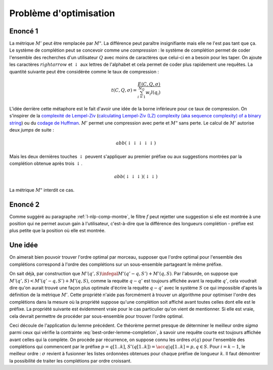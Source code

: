 

Problème d'optimisation
=======================

Enoncé 1
++++++++

.. mathdef::
    :title: Optimiser un système de complétion
    :lid: optim-nlp-comp
    :tag: Problème

    On suppose que l'ensemble des complétions :math:`C=\acc{c_j}` est connu. 
    On souhaite ordonner cet ensemble pour obtenir l'ensemble ordonné 
    des complétions :math:`S=(s_i)` qu'on considère comme une permutation
    :math:`\sigma` de l'ensemble de départ : :math:`S(\sigma) = (s_i) = (c_{\sigma(j)})`.
    Ce système de complétion est destiné à un des utilisateurs qui forment des recherches ou requêtes
    :math:`Q=(q_i, w_i)_{1 \infegal i \infegal N_Q}`. 
    :math:`q_i` est la requête, :math:`w_i` est la fréquence associée
    à cette requête. On définit l'effort demandé aux utilisateurs 
    par ce système de complétion :
    
    .. math::
        
        E(C, Q, \sigma) = \sum_{i=1}^{N_Q} w_i M'(q_i, S(\sigma))
    
    Déterminer le meilleur système de complétion revient à trouver 
    la permutation :math:`\sigma` qui minimise :math:`E(C, Q, \sigma)`.

La métrique :math:`M'` peut être remplacée par :math:`M"`. La différence
peut paraître insignifiante mais elle ne l'est pas tant que ça. Le système
de complétion peut se concevoir comme une *compression* : 
le système de complétion permet de coder l'ensemble des recherches
d'un utilisateur :math:`Q` avec moins de caractères que celui-ci
en a besoin pour les taper. On ajoute les caractères :math:`rightarrow` 
et :math:`\downarrow` aux lettres de l'alphabet et cela permet de 
coder plus rapidement une requêtes. La quantité suivante peut être
considérée comme le taux de compression :

.. math::

    t(C, Q, \sigma) = \frac{ E(C, Q, \sigma) } { \sum_{i=1}^{N_Q} w_i l(q_i) }
    

L'idée derrière cette métaphore est le fait d'avoir une idée de la borne inférieure
pour ce taux de compression. On s'inspirer de la 
`complexité de Lempel-Ziv <https://fr.wikipedia.org/wiki/Complexit%C3%A9_de_Lempel-Ziv>`_
(`calculating Lempel-Ziv (LZ) complexity (aka sequence complexity) of a binary string <http://stackoverflow.com/questions/4946695/calculating-lempel-ziv-lz-complexity-aka-sequence-complexity-of-a-binary-str>`_)
ou du `codage de Huffman <https://fr.wikipedia.org/wiki/Codage_de_Huffman>`_.
:math:`M'` permet une compression avec perte et :math:`M"` sans perte.
Le calcul de :math:`M'` autorise deux *jumps* de suite :

.. math::

    abb (\downarrow \downarrow \downarrow \downarrow \downarrow)
    
Mais les deux dernières touches :math:`\downarrow` peuvent s'appliquer 
au premier préfixe ou aux suggestions montrées par la complétion
obtenue après trois :math:`\downarrow`.

.. math::

    abb (\downarrow \downarrow \downarrow) (\downarrow \downarrow)
    
La métrique :math:`M"` interdit ce cas.

Enoncé 2
++++++++

.. mathdef::
    :title: Optimiser un système de complétion filtré
    :lid: optim-nlp-comp2
    :tag: Problème

    On suppose que l'ensemble des complétions :math:`C=\acc{c_j}` est connu. 
    On souhaite ordonner cet ensemble pour obtenir l'ensemble ordonné 
    des complétions :math:`S=(s_i)` qu'on considère comme une permutation
    :math:`\sigma` de l'ensemble de départ : :math:`S(\sigma) = (s_i) = (c_{\sigma(j)})`.
    On utilise aussi une fonction :math:`f` qui filtre les suggestions montrées 
    à l'utilisateur, elle ne change pas l'ordre mais peut cacher certaines suggestions 
    si elles ne sont pas pertinentes.
    Ce système de complétion est destiné à un des utilisateurs qui forment des recherches ou requêtes
    :math:`Q=(q_i, w_i)_{1 \infegal i \infegal N_Q}`. 
    :math:`q_i` est la requête, :math:`w_i` est la fréquence associée
    à cette requête. On définit l'effort demandé aux utilisateurs 
    par ce système de complétion :
    
    .. math::
        
        E(C, Q, \sigma, f) = \sum_{i=1}^{N_Q} w_i M'(q_i, S(\sigma), f)
    
    Déterminer le meilleur système de complétion revient à trouver 
    la permutation :math:`\sigma` qui minimise :math:`E(C, Q, \sigma, f)`.
    
Comme suggéré au paragraphe :ref:`l-nlp-comp-montre`, le filtre :math:`f`
peut rejetter une suggestion si elle est montrée à une position
qui ne permet aucun gain à l'utilisateur, c'est-à-dire que la différence
des longueurs complétion - préfixe est plus petite que la position où elle est montrée.

Une idée
++++++++

On aimerait bien pouvoir trouver l'ordre optimal par morceau,
supposer que l'ordre optimal pour l'ensemble des complétions
correspond à l'ordre des complétions sur un sous-ensemble
partageant le même préfixe.

.. mathdef::
    :title: M' et sous-ensemble
    :tag: Lemme
    :lid: lemme-nlp-m-sous-ens

    On suppose que la complétion :math:`q` est préfixe
    pour la requête :math:`q'` et 
    :math:`\sigma(q) < \sigma(q')` ce qui signifie
    que la complétion :math:`q` est toujours affichée
    avant la complétion :math:`q'` si elles apparaissent ensemble.
    Alors :math:`M'(q, S) < M'(q', S)`.
    Plus spécifiquement, si on considère l'ensemble 
    :math:`S'(q) = \acc{ s-q \in S | q \prec s }`
    (:math:`s-q` est la complétion :math:`s`
    sans son préfixe :math:`q`). 
    
    .. math::
    
        M'(q', S) = M'(q'-q, S') + M'(q, S)
        
On sait déjà, par construction que 
:math:`M'(q', S) \infegal M'(q'-q, S') + M'(q, S)`.
Par l'absurde, on suppose que :math:`M'(q', S) < M'(q'-q, S') + M'(q, S)`,
comme la requête :math:`q-q'` est toujours affichée avant la requête 
:math:`q'`, cela voudrait dire qu'on aurait trouvé une façon plus optimale 
d'écrire la requête :math:`q-q'` avec le système :math:`S` ce qui
impossible d'après la définition de la métrique :math:`M'`.
Cette propriété n'aide pas forcmément à trouver un algorithme
pour optimiser l'ordre des complétions dans la mesure où la 
propriété suppose qu'une complétion soit affiché avant toutes
celles dont elle est le préfixe. La propriété suivante est évidemment vraie
pour le cas particulier qu'on vient de mentionner. Si elle est vraie, cela devrait
permettre de procéder par sous-ensemble pour trouver l'ordre optimal.


.. mathdef::
    :title: M', ordre et sous-ensemble
    :tag: Théorème
    :lid: lemme-nlp-m-sous-ens-ordre

    Soit :math:`q` une requête de l'ensemble de complétion :math:`S`
    ordonnées selon :math:`sigma`. 
    Si cet ordre vérifie :
    
    .. math::
        :label: best-order-lemme-completion
    
        \forall k, \; \sigma(q[1..k]) \infegal \sigma(q[1..k+1])
    
    On note l'ensemble :math:`S'(q[1..k]) = \acc{ q[k+1..len(q)] \in S }` :
    
    alors :
        
        \forall k, \; M'(q[1..k], S) = M'(q[k+1..l(q)], S'(q[1..k]) + M'(q[1..k], S)
        

Ceci découle de l'application du lemme précédent.
Ce théorème permet presque de déterminer le meilleur ordre `\sigma` parmi ceux qui 
vérifie la contrainte :eq:`best-order-lemme-completion`, à savoir
une requête courte est toujours affichée avant celles qui la complète.
On procède par récurrence, on suppose connu les ordres :math:`\sigma(q)`
pour l'ensemble des complétions qui commencent par le préfixe :math:`p = q[1..k]`, 
:math:`S'(q[1..k]) = \acc{ q | q[1..k] = p, q \in S }`. Pour :math:`i =k-1`, 
le meilleur ordre : :math:`\sigma` revient à fusionner les listes ordonnées 
obtenues pour chaque préfixe de longueur :math:`k`. 
Il faut démontrer la possibilité de traiter les complétions par ordre croissant.


